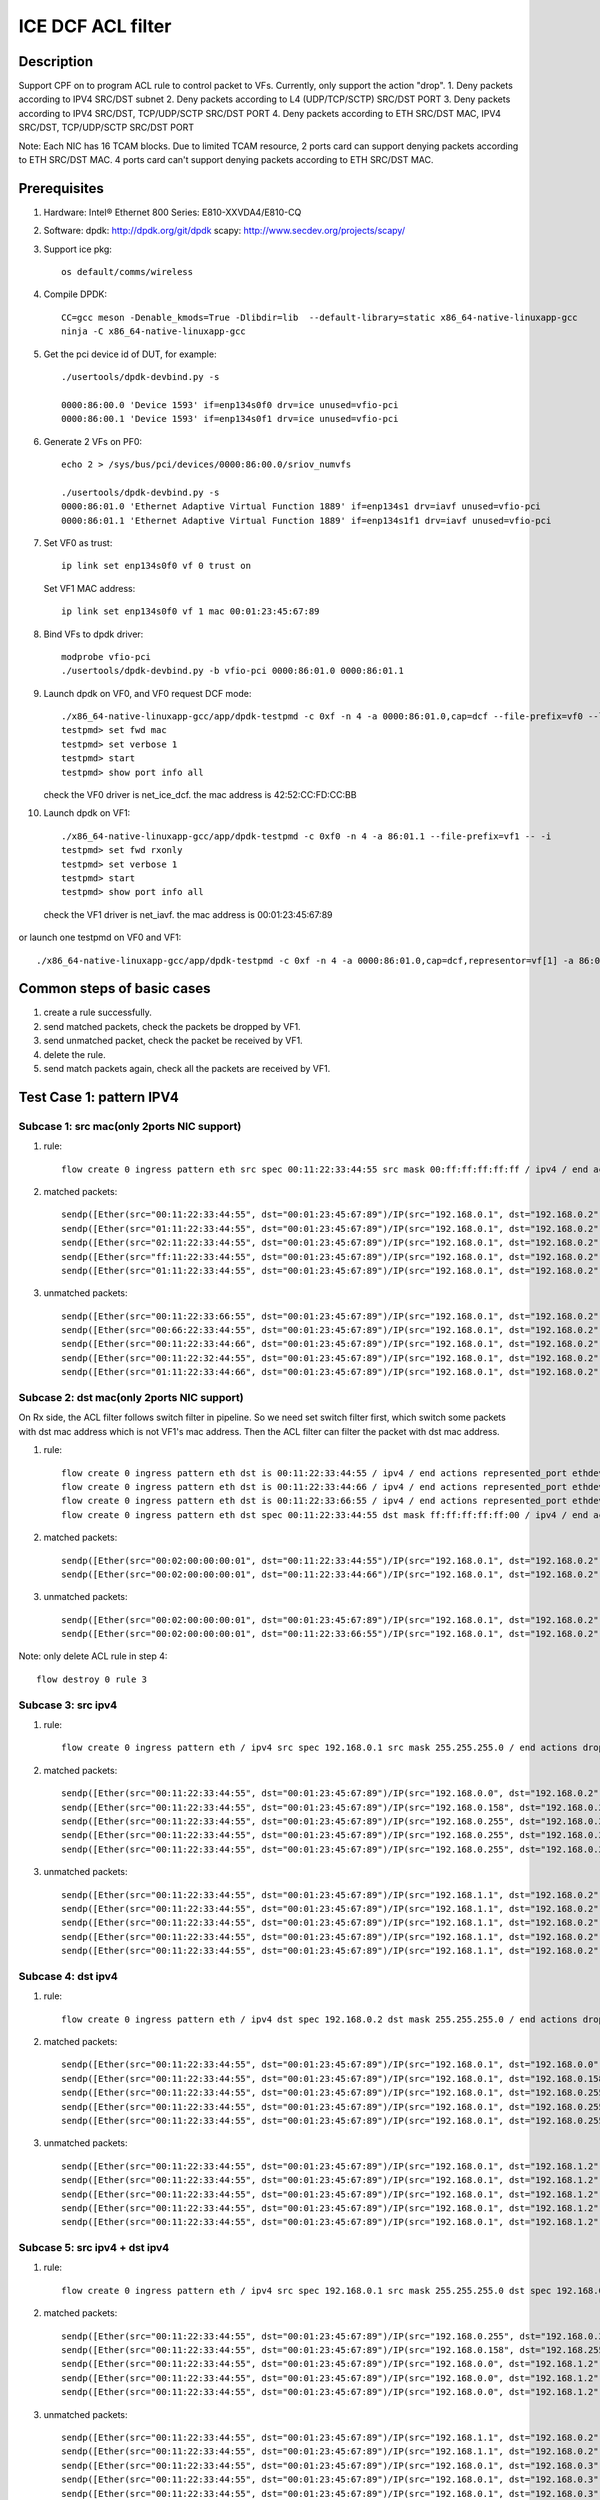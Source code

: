 .. SPDX-License-Identifier: BSD-3-Clause
   Copyright(c) 2020-2022 Intel Corporation

==================
ICE DCF ACL filter
==================

Description
===========
Support CPF on to program ACL rule to control packet to VFs.
Currently, only support the action "drop".
1. Deny packets according to IPV4 SRC/DST subnet
2. Deny packets according to L4 (UDP/TCP/SCTP) SRC/DST PORT
3. Deny packets according to IPV4 SRC/DST, TCP/UDP/SCTP SRC/DST PORT
4. Deny packets according to ETH SRC/DST MAC, IPV4 SRC/DST, TCP/UDP/SCTP SRC/DST PORT

Note: Each NIC has 16 TCAM blocks. Due to limited TCAM resource,
2 ports card can support denying packets according to ETH SRC/DST MAC.
4 ports card can't support denying packets according to ETH SRC/DST MAC.

Prerequisites
=============

1. Hardware:
   Intel® Ethernet 800 Series: E810-XXVDA4/E810-CQ

2. Software:
   dpdk: http://dpdk.org/git/dpdk
   scapy: http://www.secdev.org/projects/scapy/

3. Support ice pkg::

    os default/comms/wireless

4. Compile DPDK::

    CC=gcc meson -Denable_kmods=True -Dlibdir=lib  --default-library=static x86_64-native-linuxapp-gcc
    ninja -C x86_64-native-linuxapp-gcc

5. Get the pci device id of DUT, for example::

    ./usertools/dpdk-devbind.py -s

    0000:86:00.0 'Device 1593' if=enp134s0f0 drv=ice unused=vfio-pci
    0000:86:00.1 'Device 1593' if=enp134s0f1 drv=ice unused=vfio-pci

6. Generate 2 VFs on PF0::

    echo 2 > /sys/bus/pci/devices/0000:86:00.0/sriov_numvfs

    ./usertools/dpdk-devbind.py -s
    0000:86:01.0 'Ethernet Adaptive Virtual Function 1889' if=enp134s1 drv=iavf unused=vfio-pci
    0000:86:01.1 'Ethernet Adaptive Virtual Function 1889' if=enp134s1f1 drv=iavf unused=vfio-pci

7. Set VF0 as trust::

    ip link set enp134s0f0 vf 0 trust on

   Set VF1 MAC address::

    ip link set enp134s0f0 vf 1 mac 00:01:23:45:67:89

8. Bind VFs to dpdk driver::

    modprobe vfio-pci
    ./usertools/dpdk-devbind.py -b vfio-pci 0000:86:01.0 0000:86:01.1

9. Launch dpdk on VF0, and VF0 request DCF mode::

    ./x86_64-native-linuxapp-gcc/app/dpdk-testpmd -c 0xf -n 4 -a 0000:86:01.0,cap=dcf --file-prefix=vf0 --log-level="ice,7" -- -i
    testpmd> set fwd mac
    testpmd> set verbose 1
    testpmd> start
    testpmd> show port info all

   check the VF0 driver is net_ice_dcf.
   the mac address is 42:52:CC:FD:CC:BB

10. Launch dpdk on VF1::

     ./x86_64-native-linuxapp-gcc/app/dpdk-testpmd -c 0xf0 -n 4 -a 86:01.1 --file-prefix=vf1 -- -i
     testpmd> set fwd rxonly
     testpmd> set verbose 1
     testpmd> start
     testpmd> show port info all


   check the VF1 driver is net_iavf.
   the mac address is 00:01:23:45:67:89

or launch one testpmd on VF0 and VF1::

    ./x86_64-native-linuxapp-gcc/app/dpdk-testpmd -c 0xf -n 4 -a 0000:86:01.0,cap=dcf,representor=vf[1] -a 86:01.1 --file-prefix=vf0 --log-level="ice,7" -- -i

Common steps of basic cases
===========================
1. create a rule successfully.
2. send matched packets, check the packets be dropped by VF1.
3. send unmatched packet, check the packet be received by VF1.
4. delete the rule.
5. send match packets again, check all the packets are received by VF1.


Test Case 1: pattern IPV4
=========================
Subcase 1: src mac(only 2ports NIC support)
-------------------------------------------
1. rule::

    flow create 0 ingress pattern eth src spec 00:11:22:33:44:55 src mask 00:ff:ff:ff:ff:ff / ipv4 / end actions drop / end

2. matched packets::

    sendp([Ether(src="00:11:22:33:44:55", dst="00:01:23:45:67:89")/IP(src="192.168.0.1", dst="192.168.0.2")/Raw(load='X'*30)], iface="enp134s0f1")
    sendp([Ether(src="01:11:22:33:44:55", dst="00:01:23:45:67:89")/IP(src="192.168.0.1", dst="192.168.0.2")/UDP()/Raw(load='X'*30)], iface="enp134s0f1")
    sendp([Ether(src="02:11:22:33:44:55", dst="00:01:23:45:67:89")/IP(src="192.168.0.1", dst="192.168.0.2")/TCP()/Raw(load='X'*30)], iface="enp134s0f1")
    sendp([Ether(src="ff:11:22:33:44:55", dst="00:01:23:45:67:89")/IP(src="192.168.0.1", dst="192.168.0.2")/SCTP()/Raw(load='X'*30)], iface="enp134s0f1")
    sendp([Ether(src="01:11:22:33:44:55", dst="00:01:23:45:67:89")/IP(src="192.168.0.1", dst="192.168.0.2")/ICMP()/Raw(load='X'*30)], iface="enp134s0f1")

3. unmatched packets::

    sendp([Ether(src="00:11:22:33:66:55", dst="00:01:23:45:67:89")/IP(src="192.168.0.1", dst="192.168.0.2")/Raw(load='X'*30)], iface="enp134s0f1")
    sendp([Ether(src="00:66:22:33:44:55", dst="00:01:23:45:67:89")/IP(src="192.168.0.1", dst="192.168.0.2")/UDP()/Raw(load='X'*30)], iface="enp134s0f1")
    sendp([Ether(src="00:11:22:33:44:66", dst="00:01:23:45:67:89")/IP(src="192.168.0.1", dst="192.168.0.2")/TCP()/Raw(load='X'*30)], iface="enp134s0f1")
    sendp([Ether(src="00:11:22:32:44:55", dst="00:01:23:45:67:89")/IP(src="192.168.0.1", dst="192.168.0.2")/SCTP()/Raw(load='X'*30)], iface="enp134s0f1")
    sendp([Ether(src="01:11:22:33:44:66", dst="00:01:23:45:67:89")/IP(src="192.168.0.1", dst="192.168.0.2")/ICMP()/Raw(load='X'*30)], iface="enp134s0f1")

Subcase 2: dst mac(only 2ports NIC support)
-------------------------------------------
On Rx side, the ACL filter follows switch filter in pipeline.
So we need set switch filter first, which switch some packets
with dst mac address which is not VF1's mac address.
Then the ACL filter can filter the packet with dst mac address.

1. rule::

    flow create 0 ingress pattern eth dst is 00:11:22:33:44:55 / ipv4 / end actions represented_port ethdev_port_id 1 / end
    flow create 0 ingress pattern eth dst is 00:11:22:33:44:66 / ipv4 / end actions represented_port ethdev_port_id 1 / end
    flow create 0 ingress pattern eth dst is 00:11:22:33:66:55 / ipv4 / end actions represented_port ethdev_port_id 1 / end
    flow create 0 ingress pattern eth dst spec 00:11:22:33:44:55 dst mask ff:ff:ff:ff:ff:00 / ipv4 / end actions drop / end

2. matched packets::

    sendp([Ether(src="00:02:00:00:00:01", dst="00:11:22:33:44:55")/IP(src="192.168.0.1", dst="192.168.0.2")/Raw(load='X'*30)], iface="enp134s0f1")
    sendp([Ether(src="00:02:00:00:00:01", dst="00:11:22:33:44:66")/IP(src="192.168.0.1", dst="192.168.0.2")/UDP()/Raw(load='X'*30)], iface="enp134s0f1")

3. unmatched packets::

    sendp([Ether(src="00:02:00:00:00:01", dst="00:01:23:45:67:89")/IP(src="192.168.0.1", dst="192.168.0.2")/Raw(load='X'*30)], iface="enp134s0f1")
    sendp([Ether(src="00:02:00:00:00:01", dst="00:11:22:33:66:55")/IP(src="192.168.0.1", dst="192.168.0.2")/Raw(load='X'*30)], iface="enp134s0f1")

Note: only delete ACL rule in step 4::

    flow destroy 0 rule 3

Subcase 3: src ipv4
-------------------
1. rule::

    flow create 0 ingress pattern eth / ipv4 src spec 192.168.0.1 src mask 255.255.255.0 / end actions drop / end

2. matched packets::

    sendp([Ether(src="00:11:22:33:44:55", dst="00:01:23:45:67:89")/IP(src="192.168.0.0", dst="192.168.0.2")/Raw(load='X'*30)], iface="enp134s0f1")
    sendp([Ether(src="00:11:22:33:44:55", dst="00:01:23:45:67:89")/IP(src="192.168.0.158", dst="192.168.0.2")/UDP()/Raw(load='X'*30)], iface="enp134s0f1")
    sendp([Ether(src="00:11:22:33:44:55", dst="00:01:23:45:67:89")/IP(src="192.168.0.255", dst="192.168.0.2")/TCP()/Raw(load='X'*30)], iface="enp134s0f1")
    sendp([Ether(src="00:11:22:33:44:55", dst="00:01:23:45:67:89")/IP(src="192.168.0.255", dst="192.168.0.2")/SCTP()/Raw(load='X'*30)], iface="enp134s0f1")
    sendp([Ether(src="00:11:22:33:44:55", dst="00:01:23:45:67:89")/IP(src="192.168.0.255", dst="192.168.0.2")/ICMP()/Raw(load='X'*30)], iface="enp134s0f1")

3. unmatched packets::

    sendp([Ether(src="00:11:22:33:44:55", dst="00:01:23:45:67:89")/IP(src="192.168.1.1", dst="192.168.0.2")/Raw(load='X'*30)], iface="enp134s0f1")
    sendp([Ether(src="00:11:22:33:44:55", dst="00:01:23:45:67:89")/IP(src="192.168.1.1", dst="192.168.0.2")/UDP()/Raw(load='X'*30)], iface="enp134s0f1")
    sendp([Ether(src="00:11:22:33:44:55", dst="00:01:23:45:67:89")/IP(src="192.168.1.1", dst="192.168.0.2")/TCP()/Raw(load='X'*30)], iface="enp134s0f1")
    sendp([Ether(src="00:11:22:33:44:55", dst="00:01:23:45:67:89")/IP(src="192.168.1.1", dst="192.168.0.2")/SCTP()/Raw(load='X'*30)], iface="enp134s0f1")
    sendp([Ether(src="00:11:22:33:44:55", dst="00:01:23:45:67:89")/IP(src="192.168.1.1", dst="192.168.0.2")/ICMP()/Raw(load='X'*30)], iface="enp134s0f1")

Subcase 4: dst ipv4
-------------------
1. rule::

    flow create 0 ingress pattern eth / ipv4 dst spec 192.168.0.2 dst mask 255.255.255.0 / end actions drop / end

2. matched packets::

    sendp([Ether(src="00:11:22:33:44:55", dst="00:01:23:45:67:89")/IP(src="192.168.0.1", dst="192.168.0.0")/Raw(load='X'*30)], iface="enp134s0f1")
    sendp([Ether(src="00:11:22:33:44:55", dst="00:01:23:45:67:89")/IP(src="192.168.0.1", dst="192.168.0.158")/UDP()/Raw(load='X'*30)], iface="enp134s0f1")
    sendp([Ether(src="00:11:22:33:44:55", dst="00:01:23:45:67:89")/IP(src="192.168.0.1", dst="192.168.0.255")/TCP()/Raw(load='X'*30)], iface="enp134s0f1")
    sendp([Ether(src="00:11:22:33:44:55", dst="00:01:23:45:67:89")/IP(src="192.168.0.1", dst="192.168.0.255")/SCTP()/Raw(load='X'*30)], iface="enp134s0f1")
    sendp([Ether(src="00:11:22:33:44:55", dst="00:01:23:45:67:89")/IP(src="192.168.0.1", dst="192.168.0.255")/ICMP()/Raw(load='X'*30)], iface="enp134s0f1")

3. unmatched packets::

    sendp([Ether(src="00:11:22:33:44:55", dst="00:01:23:45:67:89")/IP(src="192.168.0.1", dst="192.168.1.2")/Raw(load='X'*30)], iface="enp134s0f1")
    sendp([Ether(src="00:11:22:33:44:55", dst="00:01:23:45:67:89")/IP(src="192.168.0.1", dst="192.168.1.2")/UDP()/Raw(load='X'*30)], iface="enp134s0f1")
    sendp([Ether(src="00:11:22:33:44:55", dst="00:01:23:45:67:89")/IP(src="192.168.0.1", dst="192.168.1.2")/TCP()/Raw(load='X'*30)], iface="enp134s0f1")
    sendp([Ether(src="00:11:22:33:44:55", dst="00:01:23:45:67:89")/IP(src="192.168.0.1", dst="192.168.1.2")/SCTP()/Raw(load='X'*30)], iface="enp134s0f1")
    sendp([Ether(src="00:11:22:33:44:55", dst="00:01:23:45:67:89")/IP(src="192.168.0.1", dst="192.168.1.2")/ICMP()/Raw(load='X'*30)], iface="enp134s0f1")

Subcase 5: src ipv4 + dst ipv4
------------------------------
1. rule::

    flow create 0 ingress pattern eth / ipv4 src spec 192.168.0.1 src mask 255.255.255.0 dst spec 192.168.0.2 dst mask 255.255.0.255 / end actions drop / end

2. matched packets::

    sendp([Ether(src="00:11:22:33:44:55", dst="00:01:23:45:67:89")/IP(src="192.168.0.255", dst="192.168.0.2")/Raw(load='X'*30)], iface="enp216s0f0")
    sendp([Ether(src="00:11:22:33:44:55", dst="00:01:23:45:67:89")/IP(src="192.168.0.158", dst="192.168.255.2")/UDP()/Raw(load='X'*30)], iface="enp216s0f0")
    sendp([Ether(src="00:11:22:33:44:55", dst="00:01:23:45:67:89")/IP(src="192.168.0.0", dst="192.168.1.2")/TCP()/Raw(load='X'*30)], iface="enp216s0f0")
    sendp([Ether(src="00:11:22:33:44:55", dst="00:01:23:45:67:89")/IP(src="192.168.0.0", dst="192.168.1.2")/SCTP()/Raw(load='X'*30)], iface="enp216s0f0")
    sendp([Ether(src="00:11:22:33:44:55", dst="00:01:23:45:67:89")/IP(src="192.168.0.0", dst="192.168.1.2")/ICMP()/Raw(load='X'*30)], iface="enp216s0f0")

3. unmatched packets::

    sendp([Ether(src="00:11:22:33:44:55", dst="00:01:23:45:67:89")/IP(src="192.168.1.1", dst="192.168.0.2")/Raw(load='X'*30)], iface="enp216s0f0")
    sendp([Ether(src="00:11:22:33:44:55", dst="00:01:23:45:67:89")/IP(src="192.168.1.1", dst="192.168.0.2")/UDP()/Raw(load='X'*30)], iface="enp216s0f0")
    sendp([Ether(src="00:11:22:33:44:55", dst="00:01:23:45:67:89")/IP(src="192.168.0.1", dst="192.168.0.3")/TCP()/Raw(load='X'*30)], iface="enp216s0f0")
    sendp([Ether(src="00:11:22:33:44:55", dst="00:01:23:45:67:89")/IP(src="192.168.0.1", dst="192.168.0.3")/SCTP()/Raw(load='X'*30)], iface="enp216s0f0")
    sendp([Ether(src="00:11:22:33:44:55", dst="00:01:23:45:67:89")/IP(src="192.168.0.1", dst="192.168.0.3")/ICMP()/Raw(load='X'*30)], iface="enp216s0f0")

Subcase 6: src mac + dst mac + src ipv4 + dst ipv4(only 2port NIC support)
--------------------------------------------------------------------------
1. rule::

    flow create 0 ingress pattern eth dst is 33:00:00:00:00:01 / ipv4 / end actions represented_port ethdev_port_id 1 / end
    flow create 0 ingress pattern eth dst is 33:00:00:00:00:02 / ipv4 / end actions represented_port ethdev_port_id 1 / end
    flow create 0 ingress pattern eth dst is 33:00:00:00:00:03 / ipv4 / end actions represented_port ethdev_port_id 1 / end
    flow create 0 ingress pattern eth src spec 00:11:22:33:44:55 src mask ff:ff:ff:ff:ff:00 dst spec 33:00:00:00:00:02 dst mask ff:ff:ff:ff:ff:fe \
    / ipv4 src spec 192.168.0.1 src mask 255.255.255.0 dst spec 192.168.0.2 dst mask 255.255.0.255 / end actions drop / end

2. matched packets::

    sendp([Ether(src="00:11:22:33:44:1b", dst="33:00:00:00:00:02")/IP(src="192.168.0.255", dst="192.168.0.2")/Raw(load='X'*30)], iface="enp134s0f1")
    sendp([Ether(src="00:11:22:33:44:00", dst="33:00:00:00:00:03")/IP(src="192.168.0.158", dst="192.168.255.2")/UDP()/Raw(load='X'*30)], iface="enp134s0f1")
    sendp([Ether(src="00:11:22:33:44:ff", dst="33:00:00:00:00:02")/IP(src="192.168.0.0", dst="192.168.1.2")/TCP()/Raw(load='X'*30)], iface="enp134s0f1")
    sendp([Ether(src="00:11:22:33:44:ff", dst="33:00:00:00:00:02")/IP(src="192.168.0.0", dst="192.168.1.2")/SCTP()/Raw(load='X'*30)], iface="enp134s0f1")
    sendp([Ether(src="00:11:22:33:44:ff", dst="33:00:00:00:00:02")/IP(src="192.168.0.0", dst="192.168.1.2")/ICMP()/Raw(load='X'*30)], iface="enp134s0f1")

3. unmatched packets::

    sendp([Ether(src="00:11:22:33:66:55", dst="33:00:00:00:00:02")/IP(src="192.168.0.1", dst="192.168.0.2")/Raw(load='X'*30)], iface="enp134s0f1")
    sendp([Ether(src="00:11:22:33:44:55", dst="33:00:00:00:00:01")/IP(src="192.168.0.1", dst="192.168.0.2")/UDP()/Raw(load='X'*30)], iface="enp134s0f1")
    sendp([Ether(src="00:11:22:33:44:55", dst="33:00:00:00:00:02")/IP(src="192.168.1.1", dst="192.168.0.2")/TCP()/Raw(load='X'*30)], iface="enp134s0f1")
    sendp([Ether(src="00:11:22:33:44:55", dst="33:00:00:00:00:02")/IP(src="192.168.0.1", dst="192.168.0.3")/SCTP()/Raw(load='X'*30)], iface="enp134s0f1")
    sendp([Ether(src="00:11:22:33:44:55", dst="33:00:00:00:00:02")/IP(src="192.168.0.1", dst="192.168.0.3")/ICMP()/Raw(load='X'*30)], iface="enp134s0f1")

Note: only delete ACL rule in step 4::

    flow destroy 0 rule 3

Test Case 2: pattern IPV4_TCP
=============================
Subcase 1: src mac(only 2ports NIC support)
-------------------------------------------
1. rule::

    flow create 0 ingress pattern eth src spec 00:11:22:33:44:55 src mask ff:ff:ff:ff:ff:fe / ipv4 / tcp / end actions drop / end

2. matched packets::

    sendp([Ether(src="00:11:22:33:44:54", dst="00:01:23:45:67:89")/IP(src="192.168.0.1", dst="192.168.0.2")/TCP(sport=8012,dport=8018)/Raw(load='X'*30)], iface="enp134s0f1")

3. unmatched packets::

    sendp([Ether(src="00:11:22:33:44:57", dst="00:01:23:45:67:89")/IP(src="192.168.0.1", dst="192.168.0.2")/TCP(sport=8012,dport=8018)/Raw(load='X'*30)], iface="enp134s0f1")
    sendp([Ether(src="00:11:22:33:44:55", dst="00:01:23:45:67:89")/IPv6()/TCP(sport=8012,dport=8018)/Raw(load='X'*30)], iface="enp134s0f1")
    sendp([Ether(src="00:11:22:33:44:55", dst="00:01:23:45:67:89")/IP(src="192.168.0.1", dst="192.168.0.2")/UDP(sport=8012,dport=8018)/Raw(load='X'*30)], iface="enp134s0f1")
    sendp([Ether(src="00:11:22:33:44:55", dst="00:01:23:45:67:89")/IP(src="192.168.0.1", dst="192.168.0.2")/Raw(load='X'*30)], iface="enp134s0f1")

Subcase 2: dst mac(only 2ports NIC support)
-------------------------------------------
On Rx side, the ACL filter follows switch filter in pipeline.
So we need set switch filter first, which switch some packets
with dst mac address which is not VF1's mac address.
Then the ACL filter can filter the packet with dst mac address.

1. rule::

    flow create 0 ingress pattern eth dst is 00:11:22:33:44:55 / ipv4 / tcp / end actions represented_port ethdev_port_id 1 / end
    flow create 0 ingress pattern eth dst is 00:11:22:33:44:66 / ipv4 / tcp / end actions represented_port ethdev_port_id 1 / end
    flow create 0 ingress pattern eth dst is 00:11:22:33:66:55 / ipv4 / tcp / end actions represented_port ethdev_port_id 1 / end
    flow create 0 ingress pattern eth dst spec 00:11:22:33:44:55 dst mask ff:ff:ff:ff:ff:00 / ipv4 / tcp / end actions drop / end

2. matched packets::

    sendp([Ether(src="00:02:00:00:00:01", dst="00:11:22:33:44:55")/IP(src="192.168.0.1", dst="192.168.0.2")/TCP(sport=8012,dport=8018)/Raw(load='X'*30)], iface="enp134s0f1")
    sendp([Ether(src="00:02:00:00:00:01", dst="00:11:22:33:44:66")/IP(src="192.168.0.1", dst="192.168.0.2")/TCP(sport=8012,dport=8018)/Raw(load='X'*30)], iface="enp134s0f1")

3. unmatched packets::

    sendp([Ether(src="00:02:00:00:00:01", dst="00:01:23:45:67:89")/IP(src="192.168.0.1", dst="192.168.0.2")/TCP(sport=8012,dport=8018)/Raw(load='X'*30)], iface="enp134s0f1")
    sendp([Ether(src="00:02:00:00:00:01", dst="00:11:22:33:66:55")/IP(src="192.168.0.1", dst="192.168.0.2")/TCP(sport=8012,dport=8018)/Raw(load='X'*30)], iface="enp134s0f1")

Note: only delete ACL rule in step 4::

    flow destroy 0 rule 3

Subcase 3: src ipv4
-------------------
1. rule::

    flow create 0 ingress pattern eth / ipv4 src spec 192.168.0.1 src mask 255.255.255.254 / tcp / end actions drop / end

2. matched packets::

    sendp([Ether(src="00:11:22:33:44:55", dst="00:01:23:45:67:89")/IP(src="192.168.0.0", dst="192.168.0.2")/TCP(sport=8012,dport=8018)/Raw(load='X'*30)], iface="enp134s0f1")

3. unmatched packets::

    sendp([Ether(src="00:11:22:33:44:55", dst="00:01:23:45:67:89")/IP(src="192.168.0.3", dst="192.168.0.2")/TCP(sport=8012,dport=8018)/Raw(load='X'*30)], iface="enp134s0f1")
    sendp([Ether(src="00:11:22:33:44:55", dst="00:01:23:45:67:89")/IP(src="192.168.0.1", dst="192.168.0.2")/UDP(sport=8012,dport=8018)/Raw(load='X'*30)], iface="enp134s0f1")
    sendp([Ether(src="00:11:22:33:44:55", dst="00:01:23:45:67:89")/IP(src="192.168.0.1", dst="192.168.0.2")/Raw(load='X'*30)], iface="enp134s0f1")

Subcase 4: dst ipv4
-------------------
1. rule::

    flow create 0 ingress pattern eth / ipv4 dst spec 192.168.0.2 dst mask 255.255.255.243 / tcp / end actions drop / end

2. matched packets::

    sendp([Ether(src="00:11:22:33:44:55", dst="00:01:23:45:67:89")/IP(src="192.168.0.1", dst="192.168.0.14")/TCP(sport=8012,dport=8018)/Raw(load='X'*30)], iface="enp134s0f1")

3. unmatched packets::

    sendp([Ether(src="00:11:22:33:44:55", dst="00:01:23:45:67:89")/IP(src="192.168.0.1", dst="192.168.0.3")/TCP(sport=8012,dport=8018)/Raw(load='X'*30)], iface="enp134s0f1")
    sendp([Ether(src="00:11:22:33:44:55", dst="00:01:23:45:67:89")/IP(src="192.168.0.1", dst="192.168.0.2")/SCTP(sport=8012,dport=8018)/Raw(load='X'*30)], iface="enp134s0f1")
    sendp([Ether(src="00:11:22:33:44:55", dst="00:01:23:45:67:89")/IP(src="192.168.0.1", dst="192.168.0.2")/Raw(load='X'*30)], iface="enp134s0f1")

Subcase 5: src port
-------------------
1. rule::

    flow create 0 ingress pattern eth / ipv4 / tcp src spec 8010 src mask 65520 / end actions drop / end

2. matched packets::

    sendp([Ether(src="00:11:22:33:44:55", dst="00:01:23:45:67:89")/IP()/TCP(sport=8012)/Raw(load='X'*30)], iface="enp134s0f1")

3. unmatched packets::

    sendp([Ether(src="00:11:22:33:44:55", dst="00:01:23:45:67:89")/IP()/TCP(sport=7985)/Raw(load='X'*30)], iface="enp134s0f1")
    sendp([Ether(src="00:11:22:33:44:55", dst="00:01:23:45:67:89")/IPv6()/TCP(sport=8012)/Raw(load='X'*30)], iface="enp134s0f1")
    sendp([Ether(src="00:11:22:33:44:55", dst="00:01:23:45:67:89")/IP()/SCTP(sport=8012)/Raw(load='X'*30)], iface="enp134s0f1")

Subcase 6: dst port
-------------------
1. rule::

    flow create 0 ingress pattern eth / ipv4 / tcp dst spec 8010 dst mask 65520 / end actions drop / end

2. matched packets::

    sendp([Ether(src="00:11:22:33:44:55", dst="00:01:23:45:67:89")/IP()/TCP(dport=8012)/Raw(load='X'*30)], iface="enp134s0f1")

3. unmatched packets::

    sendp([Ether(src="00:11:22:33:44:55", dst="00:01:23:45:67:89")/IP()/TCP(dport=7985)/Raw(load='X'*30)], iface="enp134s0f1")
    sendp([Ether(src="00:11:22:33:44:55", dst="00:01:23:45:67:89")/IP()/UDP(dport=8012)/Raw(load='X'*30)], iface="enp134s0f1")
    sendp([Ether(src="00:11:22:33:44:55", dst="00:01:23:45:67:89")/IPv6()/TCP(dport=8012)/Raw(load='X'*30)], iface="enp134s0f1")

Subcase 7: src ip + dst ip + src port + dst port
------------------------------------------------
1. rule::

    flow create 0 ingress pattern eth / ipv4 src spec 192.168.0.1 src mask 255.255.255.0 dst spec 192.168.0.2 dst mask 255.255.0.255 \
    / tcp src spec 8010 src mask 65520 dst spec 8017 dst mask 65520 / end actions drop / end

2. matched packets::

    sendp([Ether(src="00:11:22:33:44:55", dst="00:01:23:45:67:89")/IP(src="192.168.0.2", dst="192.168.255.2")/TCP(sport=8012,dport=8018)/Raw(load='X'*30)], iface="enp216s0f0")

3. unmatched packets::

    sendp([Ether(src="00:11:22:33:44:55", dst="00:01:23:45:67:89")/IP(src="192.168.1.1", dst="192.168.0.2")/TCP(sport=8012,dport=8018)/Raw(load='X'*30)], iface="enp216s0f0")
    sendp([Ether(src="00:11:22:33:44:55", dst="00:01:23:45:67:89")/IP(src="192.168.0.1", dst="192.168.0.3")/TCP(sport=8012,dport=8018)/Raw(load='X'*30)], iface="enp216s0f0")
    sendp([Ether(src="00:11:22:33:44:55", dst="00:01:23:45:67:89")/IP(src="192.168.0.1", dst="192.168.0.2")/TCP(sport=7985,dport=8018)/Raw(load='X'*30)], iface="enp216s0f0")
    sendp([Ether(src="00:11:22:33:44:55", dst="00:01:23:45:67:89")/IP(src="192.168.0.1", dst="192.168.0.2")/TCP(sport=8012,dport=7985)/Raw(load='X'*30)], iface="enp216s0f0")
    sendp([Ether(src="00:11:22:33:44:55", dst="00:01:23:45:67:89")/IP(src="192.168.0.1", dst="192.168.0.2")/UDP(sport=8012,dport=8018)/Raw(load='X'*30)], iface="enp216s0f0")

Subcase 8: src mac + dst mac + src ip + dst ip + src port + dst port(only 2ports NIC support)
---------------------------------------------------------------------------------------------
1. rule::

    flow create 0 ingress pattern eth dst is 00:01:23:45:67:89 / ipv4 / tcp / end actions represented_port ethdev_port_id 1 / end
    flow create 0 ingress pattern eth dst is 5E:8E:8B:4D:89:06 / ipv4 / tcp / end actions represented_port ethdev_port_id 1 / end
    flow create 0 ingress pattern eth dst is 5E:8E:8B:4D:90:05 / ipv4 / tcp / end actions represented_port ethdev_port_id 1 / end
    flow create 0 ingress pattern eth src spec 00:11:22:33:44:55 src mask ff:ff:ff:ff:ff:00 dst spec 00:01:23:45:67:89 dst mask ff:ff:ff:ff:00:ff \
    / ipv4 src spec 192.168.0.1 src mask 255.255.255.0 dst spec 192.168.0.2 dst mask 255.255.0.255 \
    / tcp src spec 8010 src mask 65520 dst spec 8017 dst mask 65520 / end actions drop / end

2. matched packets::

    sendp([Ether(src="00:11:22:33:44:66", dst="00:01:23:45:66:89")/IP(src="192.168.0.2", dst="192.168.255.2")/TCP(sport=8012,dport=8018)/Raw(load='X'*30)], iface="enp134s0f1")

3. unmatched packets::

    sendp([Ether(src="00:11:22:33:66:55", dst="00:01:23:45:67:89")/IP(src="192.168.0.1", dst="192.168.0.2")/TCP(sport=8010,dport=8017)/Raw(load='X'*30)], iface="enp134s0f1")
    sendp([Ether(src="00:11:22:33:44:55", dst="00:01:23:45:67:90")/IP(src="192.168.0.1", dst="192.168.0.2")/TCP(sport=8010,dport=8017)/Raw(load='X'*30)], iface="enp134s0f1")
    sendp([Ether(src="00:11:22:33:44:55", dst="00:01:23:45:67:89")/IP(src="192.168.1.1", dst="192.168.0.2")/TCP(sport=8010,dport=8017)/Raw(load='X'*30)], iface="enp134s0f1")
    sendp([Ether(src="00:11:22:33:44:55", dst="00:01:23:45:67:89")/IP(src="192.168.0.1", dst="192.168.0.3")/TCP(sport=8010,dport=8017)/Raw(load='X'*30)], iface="enp134s0f1")
    sendp([Ether(src="00:11:22:33:44:55", dst="00:01:23:45:67:89")/IP(src="192.168.0.1", dst="192.168.0.2")/TCP(sport=7985,dport=8017)/Raw(load='X'*30)], iface="enp134s0f1")
    sendp([Ether(src="00:11:22:33:44:55", dst="00:01:23:45:67:89")/IP(src="192.168.0.1", dst="192.168.0.2")/TCP(sport=8010,dport=7985)/Raw(load='X'*30)], iface="enp134s0f1")

Note: only delete ACL rule in step 4::

    flow destroy 0 rule 3

Test Case 3: pattern IPV4_UDP
=============================
the rules and packets in this test case is similar to "Test case 2: pattern IPV4_TCP"
just change some parts of rules and packets:

    rule:
        change tcp to udp.
    packets:
        if the packet's L4 layer is UDP, change it to TCP;
        if the packet's L4 layer is TCP, change it to UDP;

Subcase 1: src mac(only 2ports NIC support)
-------------------------------------------
Subcase 2: dst mac(only 2ports NIC support)
-------------------------------------------
Subcase 3: src ipv4
-------------------
Subcase 4: dst ipv4
-------------------
Subcase 5: src port
-------------------
Subcase 6: dst port
-------------------
Subcase 7: src ip + dst ip + src port + dst port
------------------------------------------------
Subcase 8: src mac + src ip + dst ip + src port + dst port(only 2ports NIC support)
-----------------------------------------------------------------------------------

Test Case 4: pattern IPV4_SCTP
==============================
the rules and packets in this test case is similar to "Test case 2: pattern IPV4_TCP"
just change some parts of rules and packets:

    rule:
        change tcp to sctp.
    packets:
        if the packet's L4 layer is TCP, change it to SCTP;
        if the packet's L4 layer is SCTP, change it to UDP;

Subcase 1: src mac(only 2ports NIC support)
-------------------------------------------
Subcase 2: dst mac(only 2ports NIC support)
-------------------------------------------
note: switch rule don't support SCTP packet type,
so there is some difference to UDP/TCP case.

Subcase 3: src ipv4
-------------------
Subcase 4: dst ipv4
-------------------
Subcase 5: src port
-------------------
Subcase 6: dst port
-------------------
Subcase 7: src ip + dst ip + src port + dst port
------------------------------------------------
Subcase 8: src mac + src ip + dst ip + src port + dst port(only 2ports NIC support)
-----------------------------------------------------------------------------------
note: switch rule don't support SCTP packet type,
so there is some difference to UDP/TCP case.

Test Case 5: max entry number
=============================
Note: now the default entry number is 256.
if create a IPv4 rule, will generate 4 entries:
ipv4, ipv4-udp, ipv4-tcp, ipv4-sctp
So we can create 64 IPv4 rules at most.
while we can create 256 ipv4-udp/ipv4-tcp/ipv4-sctp rules at most.

1. launch DPDK on VF0, request DCF mode::

    ./x86_64-native-linuxapp-gcc/app/dpdk-testpmd -c 0xc -n 4 -a 86:01.0,cap=dcf -- -i --port-topology=loop

   Launch dpdk on VF1::

    ./x86_64-native-linuxapp-gcc/app/dpdk-testpmd -c 0xf0 -n 4 -a 86:01.1 --file-prefix=vf1 -- -i

2. create a full mask rule, it's created as a switch rule::

    flow create 0 ingress pattern eth / ipv4 src spec 192.168.0.1 src mask 255.255.255.255 / udp / end actions drop / end

3. create 256 ipv4-udp ACL rules::

    flow create 0 ingress pattern eth / ipv4 src spec 192.168.0.0 src mask 255.254.255.255 / udp / end actions drop / end
    flow create 0 ingress pattern eth / ipv4 src spec 192.168.0.1 src mask 255.254.255.255 / udp / end actions drop / end
    flow create 0 ingress pattern eth / ipv4 src spec 192.168.0.2 src mask 255.254.255.255 / udp / end actions drop / end
    ......
    flow create 0 ingress pattern eth / ipv4 src spec 192.168.0.255 src mask 255.254.255.255 / udp / end actions drop / end

   all the rules can be created successfully as ACL rules.

4. list the rules, there are rule 0-256 listed.

5. send packet1::

    sendp([Ether(dst="00:01:23:45:67:89")/IP(src="192.168.0.255", dst="192.168.100.2")/UDP(sport=8010,dport=8017)/Raw(load='X'*30)], iface="enp134s0f1")

   check the packet dropped. stop the forward::

    ---------------------- Forward statistics for port 1  ----------------------
    RX-packets: 0              RX-dropped: 1             RX-total: 1
    TX-packets: 0              TX-dropped: 0             TX-total: 0
    ----------------------------------------------------------------------------

6. create one more rule::

    flow create 0 ingress pattern eth / ipv4 src spec 192.168.1.0 src mask 255.254.255.255 / udp / end actions drop / end

   the rule is created as a switch rule.

7. send packet2::

    sendp([Ether(dst="00:01:23:45:67:89")/IP(src="192.168.1.0", dst="192.168.100.2")/UDP(sport=8010,dport=8017)/Raw(load='X'*30)], iface="enp134s0f1")

   check the packet can't be received by VF1. stop the forward::
 
    ---------------------- Forward statistics for port 1  ----------------------
    RX-packets: 0              RX-dropped: 0             RX-total: 0
    TX-packets: 0              TX-dropped: 0             TX-total: 0
    ----------------------------------------------------------------------------

8. delete the rule 256 and 257::
 
    flow destroy 0 rule 256
    flow destroy 0 rule 257

   list the rules::

    flow list 0

   there are rule 0-255 listed.

9. create the rule in the step6 again,
   check the rule can be created as acl rule successfully.
   list the rules, there are rule 0-256 listed.
 
10.send packet2 again, check the packet dropped. stop the forward::

    ---------------------- Forward statistics for port 1  ----------------------
    RX-packets: 0              RX-dropped: 1             RX-total: 1
    TX-packets: 0              TX-dropped: 0             TX-total: 0
    ----------------------------------------------------------------------------

Test Case 6: max entry number ipv4-other
========================================
1. launch DPDK on VF0, request DCF mode::

    ./x86_64-native-linuxapp-gcc/app/dpdk-testpmd -c 0xc -n 4 -a 86:01.0,cap=dcf -- -i --port-topology=loop

   Launch dpdk on VF1::

    ./x86_64-native-linuxapp-gcc/app/dpdk-testpmd -c 0xf0 -n 4 -a 86:01.1 --file-prefix=vf1 -- -i

2. create a full mask rule, it's created as a switch rule::

    flow create 0 ingress pattern eth / ipv4 src spec 192.168.0.1 src mask 255.255.255.255 / end actions drop / end

3. create 64 ipv4-other ACL rules::
 
    flow create 0 ingress pattern eth / ipv4 src spec 192.168.1.1 src mask 255.255.0.255 / end actions drop / end
    flow create 0 ingress pattern eth / ipv4 src spec 192.168.1.2 src mask 255.255.0.255 / end actions drop / end
    flow create 0 ingress pattern eth / ipv4 src spec 192.168.1.3 src mask 255.255.0.255 / end actions drop / end
     ......
    flow create 0 ingress pattern eth / ipv4 src spec 192.168.1.64 src mask 255.255.0.255 / end actions drop / end

   all the rules can be created successfully as ACL rules.

4. list the rules, there are rule 0-64 listed.

5. send packet1::

    sendp([Ether(dst="00:01:23:45:67:89")/IP(src="192.168.1.64", dst="192.168.0.2")/Raw(load='X'*30)], iface="enp134s0f1")

   check the packet dropped. stop the forward::

    ---------------------- Forward statistics for port 1  ----------------------
    RX-packets: 0              RX-dropped: 1             RX-total: 1
    TX-packets: 0              TX-dropped: 0             TX-total: 0
    ----------------------------------------------------------------------------

6. create one more rule::

    flow create 0 ingress pattern eth / ipv4 src spec 192.168.0.2 src mask 255.255.0.255 / udp / end actions drop / end

   check the rule can't be created as an ACL rule successfully.
   it's created as a switch rule.

7. send packet2::

    sendp([Ether(dst="00:01:23:45:67:89")/IP(src="192.168.0.2", dst="192.168.1.2")/Raw(load='X'*30)], iface="enp134s0f1")

   check the packet can't be received by vf1. stop forward::
 
    ---------------------- Forward statistics for port 1  ----------------------
    RX-packets: 0              RX-dropped: 0             RX-total: 0
    TX-packets: 0              TX-dropped: 0             TX-total: 0
    ----------------------------------------------------------------------------
 
8. delete the rule 64 and 65::

    flow destroy 0 rule 64
    flow destroy 0 rule 65

   list the rules::

    flow list 0

   there are rule 0-63 listed.

9. create the rule in the step6 again,
   check the rule can be created as an ACL rule successfully.
   list the rules, there are rule 0-64 listed.

10.send packet2 again, check the packet dropped. stop the forward::

    ---------------------- Forward statistics for port 1  ----------------------
    RX-packets: 0              RX-dropped: 1             RX-total: 1
    TX-packets: 0              TX-dropped: 0             TX-total: 0
    ----------------------------------------------------------------------------

Test Case 7: max entry number combined patterns
===============================================
1. launch DPDK on VF0, request DCF mode::

    ./x86_64-native-linuxapp-gcc/app/dpdk-testpmd -c 0xc -n 4 -a 86:01.0,cap=dcf -- -i --port-topology=loop

   Launch dpdk on VF1::

    ./x86_64-native-linuxapp-gcc/app/dpdk-testpmd -c 0xf0 -n 4 -a 86:01.1 --file-prefix=vf1 -- -i

2. create 32 ipv4-other ACL rules::

    flow create 0 ingress pattern eth / ipv4 dst spec 192.168.0.0 dst mask 255.255.0.255 / end actions drop / end
    flow create 0 ingress pattern eth / ipv4 src spec 192.168.0.1 src mask 255.255.0.255 / end actions drop / end
    ......
    flow create 0 ingress pattern eth / ipv4 src spec 192.168.0.30 src mask 255.255.0.255 / end actions drop / end
    flow create 0 ingress pattern eth / ipv4 src spec 192.168.0.31 src mask 255.255.0.255 / end actions drop / end

   all the rules can be created successfully as ACL rules.

3. create 128 ipv4-udp ACL rules::

    flow create 0 ingress pattern eth / ipv4 dst spec 192.168.0.0 dst mask 255.255.0.255 / udp / end actions drop / end
    flow create 0 ingress pattern eth / ipv4 src spec 192.168.0.1 src mask 255.255.0.255 / udp / end actions drop / end
    ......
    flow create 0 ingress pattern eth / ipv4 src spec 192.168.0.126 src mask 255.255.0.255 / udp / end actions drop / end
    flow create 0 ingress pattern eth / ipv4 src spec 192.168.0.127 src mask 255.255.0.255 / udp / end actions drop / end

   all the rules can be created successfully as ACL rules.

4. list the rules, there are rule 0-159 listed.

5. create one more ACl rule failed, it is created as a switch rule::

    flow create 0 ingress pattern eth / ipv4 src spec 192.168.2.255 src mask 255.255.255.254 / udp / end actions drop / end

6. delete one ACL rule, create the rule in step5 again, it's created as an ACL rule successfully.

7. delete the switch rule, send packet1::

    sendp([Ether(dst="00:01:23:45:67:89")/IP(src="192.168.2.255", dst="192.168.0.2")/UDP(sport=8010,dport=8017)/Raw(load='X'*30)], iface="enp134s0f1")

   check the packet dropped. stop the forward::

    ---------------------- Forward statistics for port 1  ----------------------
    RX-packets: 0              RX-dropped: 1             RX-total: 1
    TX-packets: 0              TX-dropped: 0             TX-total: 0
    ----------------------------------------------------------------------------

8. delete all the rules, check the packet is received by vf1.

Test Case 8: negative case
==========================
Note:
4 ports NIC doesn't support eth input set.
the rule with eth input set can be created successfully,
but can't take effect on 4 ports NIC.

1. create an ACL rule without spec or mask::

    flow create 0 ingress pattern eth / ipv4 src spec 192.168.0.1 / end actions drop / end
    flow create 0 ingress pattern eth / ipv4 src mask 255.255.255.0 / end actions drop / end
    flow create 0 ingress pattern eth src spec 00:11:22:33:44:55 / ipv4 / tcp / end actions drop / end
    flow create 0 ingress pattern eth src mask ff:ff:ff:ff:ff:00 / ipv4 / tcp / end actions drop / end
    flow create 0 ingress pattern eth / ipv4 / tcp src spec 8010 / end actions drop / end
    flow create 0 ingress pattern eth / ipv4 / tcp src mask 65520 / end actions drop / end

   check the rule can't be created successfully.

2. create an ACL rule with all "0" mask::

    flow create 0 ingress pattern eth / ipv4 dst spec 192.168.0.1 dst mask 0.0.0.0 / end actions drop / end
    flow create 0 ingress pattern eth / ipv4 / tcp dst spec 8010 dst mask 0 / end actions drop / end
    flow create 0 ingress pattern eth dst spec 00:11:22:33:44:55 dst mask 00:00:00:00:00:00 / ipv4 / tcp / end actions drop / end

   check the rule can't be created successfully.

3. create acl rules combined "0" mask and not "0" mask::

    flow create 0 ingress pattern eth / ipv4 src spec 192.168.0.1 src mask 255.255.255.0 dst spec 192.168.0.2 dst mask 0.0.0.0 / end actions drop / end
    flow create 0 ingress pattern eth / ipv4 / tcp src spec 8010 src mask 65520 dst spec 8017 dst mask 0 / end actions drop / end
    flow create 0 ingress pattern eth src spec 00:11:22:33:44:55 src mask ff:ff:ff:ff:ff:00 dst spec 00:11:22:33:44:66 dst mask 00:00:00:00:00:00 / ipv4 / tcp / end actions drop / end

   check the rules created successfully.
   send matched packets::

    sendp([Ether(dst="00:01:23:45:67:89")/IP(src="192.168.0.1",dst="192.168.1.2")/("X"*480)], iface="enp216s0f0")
    sendp([Ether(dst="00:01:23:45:67:89")/IP(src="192.168.1.1",dst="192.168.0.2")/TCP(sport=8012,dport=23)/("X"*480)], iface="enp216s0f0")
    sendp([Ether(src="00:11:22:33:44:55",dst="00:01:23:45:67:89")/IP(src="192.168.1.1",dst="192.168.0.2")/TCP(sport=22,dport=23)/("X"*480)], iface="enp216s0f0")

   check the packets dropped by port 1.

Note: the last rule and last packet can only test on 2 ports NIC.

4. create inconsistent spec and mask rule::

    flow create 0 ingress pattern eth / ipv4 src spec 192.168.0.1 dst mask 255.255.255.0 / end actions drop / end
    flow create 0 ingress pattern eth / ipv4 / tcp src spec 8010 dst mask 65520 / end actions drop / end

   check the rules created successfully.
   send matched packets::

    sendp([Ether(dst="00:01:23:45:67:89")/IP(src="192.168.1.1",dst="0.0.0.0")/("X"*480)], iface="enp216s0f0")
    sendp([Ether(dst="00:01:23:45:67:89")/IP(src="192.168.0.1",dst="192.168.0.2")/TCP(sport=22,dport=0)/("X"*480)], iface="enp216s0f0")

   check the packets dropped by port 1.

5. create ACL rule with full mask, for 4 ports NIC::

    flow create 0 ingress pattern eth / ipv4 src spec 192.168.0.1 src mask 255.255.255.255 dst spec 192.168.0.2 dst mask 255.255.255.255 / end actions drop / end
    flow create 0 ingress pattern eth / ipv4 src spec 192.168.1.1 src mask 255.255.255.255 dst spec 192.168.1.2 dst mask 255.255.255.255 \
    / tcp src spec 8010 src mask 65535 dst spec 8017 dst mask 65535 / end actions drop / end
    flow create 0 ingress pattern eth / ipv4 src spec 192.168.2.1 src mask 255.255.255.255 dst spec 192.168.2.2 dst mask 255.255.255.0 \
    / udp src spec 8010 src mask 65520 dst spec 8017 dst mask 65535 / end actions drop / end
    flow create 0 ingress pattern eth / ipv4 src spec 192.168.2.1 src mask 255.255.255.255 dst spec 192.168.2.2 dst mask 255.255.255.255 \
    / sctp src spec 8012 src mask 65535 dst spec 8018 dst mask 65535 / end actions drop / end

   for 2 ports NIC::

    / ipv4 src spec 192.168.0.1 src mask 255.255.255.255 dst spec 192.168.0.2 dst mask 255.255.255.255 / end actions drop / end
    flow create 0 ingress pattern eth src spec 00:01:23:45:67:89 src mask ff:ff:ff:ff:ff:ff dst spec 00:11:22:33:44:55 dst mask ff:ff:ff:ff:ff:ff \
    / ipv4 src spec 192.168.1.1 src mask 255.255.255.255 dst spec 192.168.1.2 dst mask 255.255.255.255 \
    / tcp src spec 8010 src mask 65535 dst spec 8017 dst mask 65535 / end actions drop / end
    flow create 0 ingress pattern eth src spec 00:01:23:45:67:89 src mask ff:ff:ff:ff:ff:ff dst spec 00:11:22:33:44:55 dst mask ff:ff:ff:ff:ff:ff \
    / ipv4 src spec 192.168.2.1 src mask 255.255.255.255 dst spec 192.168.2.2 dst mask 255.255.255.0 \
    / udp src spec 8010 src mask 65520 dst spec 8017 dst mask 65535 / end actions drop / end
    flow create 0 ingress pattern eth src spec 00:11:22:33:44:55 src mask ff:ff:ff:ff:ff:ff dst spec 00:01:23:45:67:89 dst mask ff:ff:ff:ff:ff:ff \
    / ipv4 src spec 192.168.2.1 src mask 255.255.255.255 dst spec 192.168.2.2 dst mask 255.255.255.255 \
    / sctp src spec 8012 src mask 65535 dst spec 8018 dst mask 65535 / end actions drop / end

   check the rules created successfully only as switch rule.

Test Case 9: multirules with different pattern or input set
===========================================================
1. create rule 0::

    flow create 0 ingress pattern eth / ipv4 src spec 192.168.0.1 src mask 255.255.255.0 / end actions drop / end

2. send packets::

    sendp([Ether(dst="00:01:23:45:67:89")/IP(src="192.168.0.3", dst="192.168.0.2")/Raw(load='X'*30)], iface="enp134s0f1")
    sendp([Ether(dst="00:01:23:45:67:89")/IP(src="192.168.3.1", dst="192.168.0.2")/Raw(load='X'*30)], iface="enp134s0f1")
    sendp([Ether(dst="00:01:23:45:67:89")/IP(src="192.168.1.3", dst="192.168.0.2")/Raw(load='X'*30)], iface="enp134s0f1")
    sendp([Ether(dst="00:01:23:45:67:89")/IP(src="192.168.3.3", dst="192.168.0.2")/Raw(load='X'*30)], iface="enp134s0f1")
    sendp([Ether(dst="00:01:23:45:67:89")/IP(src="192.168.3.3", dst="192.168.1.2")/UDP(sport=8012, dport=8018)/Raw(load='X'*30)], iface="enp134s0f1")

   check the packet 1 is dropped, packet 2-5 are not dropped.

3. create rule 1, same inputset field, same spec, different mask::

    flow create 0 ingress pattern eth / ipv4 src spec 192.168.0.1 src mask 255.255.0.255 / end actions drop / end

4. send same packets, check packet 1 is dropped by rule 0, packet 2 is dropped by rule 1.
   packet 3-5 are not dropped.

5. create rule 2, same inputset field, different spec, same mask::

    flow create 0 ingress pattern eth / ipv4 src spec 192.168.1.1 src mask 255.255.255.0 / end actions drop / end

6. send same packets, check packet 1 is dropped by rule 0, packet 2 is dropped by rule 1.
   packet 3 is dropped by rule 2, packet 4-5 are not dropped.

7. create rule 3, same pattern, different input set field::

    flow create 0 ingress pattern eth / ipv4 dst spec 192.168.0.1 dst mask 255.255.255.0 / end actions drop / end

8. send same packets, check packet 1 is dropped by rule 0, packet 2 is dropped by rule 1.
   packet 3 is dropped by rule 2, packet 4 is dropped by rule 3, packet 5 is not dropped.

9. create rule 4, different pattern, same input set field::

    flow create 0 ingress pattern eth / ipv4 src spec 192.168.2.3 src mask 255.255.0.255 / udp / end actions drop / end

10. send same packets, check packet 1 is dropped by rule 0, packet 2 is dropped by rule 1.
    packet 3 is dropped by rule 2, packet 4 is dropped by rule 3, packet 5 is dropped by rule4.

Test Case 10: multirules with all patterns
==========================================
1. create multirules with different pattern or input set::

    flow create 0 ingress pattern eth / ipv4 src spec 192.168.0.1 src mask 255.255.255.0 / end actions drop / end
    flow create 0 ingress pattern eth / ipv4 dst spec 192.168.0.2 dst mask 255.255.255.0 / end actions drop / end
    flow create 0 ingress pattern eth / ipv4 src spec 192.168.0.1 src mask 255.255.255.0 dst spec 192.168.0.2 dst mask 255.255.0.255 / end actions drop / end
    flow create 0 ingress pattern eth / ipv4 / tcp src spec 8010 src mask 65520 / end actions drop / end
    flow create 0 ingress pattern eth / ipv4 / tcp dst spec 8017 dst mask 65520 / end actions drop / end
    flow create 0 ingress pattern eth / ipv4 src spec 192.168.0.1 src mask 255.255.255.254 / tcp / end actions drop / end
    flow create 0 ingress pattern eth / ipv4 dst spec 192.168.0.2 dst mask 255.255.255.254 / tcp / end actions drop / end
    flow create 0 ingress pattern eth / ipv4 src spec 192.168.0.1 src mask 255.255.255.0 dst spec 192.168.0.2 dst mask 255.255.0.255 / tcp src spec 8010 src mask 65520 dst spec 8017 dst mask 65520 / end actions drop / end
    flow create 0 ingress pattern eth / ipv4 / udp src spec 8017 src mask 65520 / end actions drop / end
    flow create 0 ingress pattern eth / ipv4 / udp dst spec 8010 dst mask 65520 / end actions drop / end
    flow create 0 ingress pattern eth / ipv4 src spec 192.168.0.1 src mask 255.255.254.255 / udp / end actions drop / end
    flow create 0 ingress pattern eth / ipv4 dst spec 192.168.0.2 dst mask 255.255.254.255 / udp / end actions drop / end
    flow create 0 ingress pattern eth / ipv4 src spec 192.168.0.1 src mask 255.255.255.0 dst spec 192.168.0.2 dst mask 255.255.0.255 / udp src spec 8017 src mask 65520 dst spec 8010 dst mask 65520 / end actions drop / end
    flow create 0 ingress pattern eth / ipv4 src spec 192.168.0.1 src mask 255.255.255.254 / sctp / end actions drop / end
    flow create 0 ingress pattern eth / ipv4 dst spec 192.168.0.2 dst mask 255.255.255.254 / sctp / end actions drop / end
    flow create 0 ingress pattern eth / ipv4 / sctp src spec 8010 src mask 65520 / end actions drop / end
    flow create 0 ingress pattern eth / ipv4 / sctp dst spec 8010 dst mask 65520 / end actions drop / end
    flow create 0 ingress pattern eth / ipv4 src spec 192.168.0.1 src mask 255.255.255.0 dst spec 192.168.0.2 dst mask 255.255.0.255 / sctp src spec 8010 src mask 65520 dst spec 8017 dst mask 65520 / end actions drop / end

   check all the rules can be created successfully.

2. send ipv4-pay packets::

    sendp([Ether(dst="00:01:23:45:67:89")/IP(src="192.168.0.3", dst="192.168.0.2")/Raw(load='X'*30)], iface="enp134s0f1")
    sendp([Ether(dst="00:01:23:45:67:89")/IP(src="192.168.0.1", dst="192.168.0.2")/Raw(load='X'*30)], iface="enp134s0f1")
    sendp([Ether(dst="00:01:23:45:67:89")/IP(src="192.168.0.1", dst="192.168.1.2")/Raw(load='X'*30)], iface="enp134s0f1")
    sendp([Ether(dst="00:01:23:45:67:89")/IP(src="192.168.1.1", dst="192.168.1.2")/Raw(load='X'*30)], iface="enp134s0f1")

   check ipv4-pay packets 1-3 are dropped, packet 4 is not dropped.

3. send ipv4-tcp packets::

    sendp([Ether(dst="00:01:23:45:67:89")/IP(src="192.168.1.1", dst="192.168.1.2")/TCP(sport=8012, dport=7985)/Raw(load='X'*30)], iface="enp134s0f1")
    sendp([Ether(dst="00:01:23:45:67:89")/IP(src="192.168.1.1", dst="192.168.1.2")/TCP(sport=7985, dport=8018)/Raw(load='X'*30)], iface="enp134s0f1")
    sendp([Ether(dst="00:01:23:45:67:89")/IP(src="192.168.0.0", dst="192.168.1.2")/TCP(sport=7984, dport=7985)/Raw(load='X'*30)], iface="enp134s0f1")
    sendp([Ether(dst="00:01:23:45:67:89")/IP(src="192.168.1.1", dst="192.168.0.3")/TCP(sport=7984, dport=7985)/Raw(load='X'*30)], iface="enp134s0f1")
    sendp([Ether(dst="00:01:23:45:67:89")/IP(src="192.168.0.3", dst="192.168.1.2")/TCP(sport=8012, dport=8018)/Raw(load='X'*30)], iface="enp134s0f1")
    sendp([Ether(dst="00:01:23:45:67:89")/IP(src="192.168.1.1", dst="192.168.1.2")/TCP(sport=8018, dport=8012)/Raw(load='X'*30)], iface="enp134s0f1")

   check ipv4-tcp packets 1-5 are dropped, packet 6 is not dropped.

4. send ipv4-udp packets::

    sendp([Ether(dst="00:01:23:45:67:89")/IP(src="192.168.1.1", dst="192.168.1.2")/UDP(sport=8017, dport=7985)/Raw(load='X'*30)], iface="enp134s0f1")
    sendp([Ether(dst="00:01:23:45:67:89")/IP(src="192.168.1.1", dst="192.168.1.2")/UDP(sport=7985, dport=8012)/Raw(load='X'*30)], iface="enp134s0f1")
    sendp([Ether(dst="00:01:23:45:67:89")/IP(src="192.168.1.1", dst="192.168.0.3")/UDP(sport=7984, dport=7985)/Raw(load='X'*30)], iface="enp134s0f1")
    sendp([Ether(dst="00:01:23:45:67:89")/IP(src="192.168.0.3", dst="192.168.1.2")/UDP(sport=7984, dport=7985)/Raw(load='X'*30)], iface="enp134s0f1")
    sendp([Ether(dst="00:01:23:45:67:89")/IP(src="192.168.0.3", dst="192.168.1.2")/UDP(sport=8018, dport=8012)/Raw(load='X'*30)], iface="enp134s0f1")
    sendp([Ether(dst="00:01:23:45:67:89")/IP(src="192.168.0.0", dst="192.168.0.3")/UDP(sport=8012, dport=8018)/Raw(load='X'*30)], iface="enp134s0f1")

   check ipv4-udp packets 1-6 are dropped.

5. send ipv4-sctp packets::

    sendp([Ether(dst="00:01:23:45:67:89")/IP(src="192.168.1.1", dst="192.168.1.2")/SCTP(sport=8012, dport=7985)/Raw(load='X'*30)], iface="enp134s0f1")
    sendp([Ether(dst="00:01:23:45:67:89")/IP(src="192.168.1.1", dst="192.168.1.2")/SCTP(sport=7985, dport=8012)/Raw(load='X'*30)], iface="enp134s0f1")
    sendp([Ether(dst="00:01:23:45:67:89")/IP(src="192.168.1.1", dst="192.168.0.3")/SCTP(sport=7984, dport=7985)/Raw(load='X'*30)], iface="enp134s0f1")
    sendp([Ether(dst="00:01:23:45:67:89")/IP(src="192.168.0.1", dst="192.168.1.2")/SCTP(sport=7984, dport=7985)/Raw(load='X'*30)], iface="enp134s0f1")
    sendp([Ether(dst="00:01:23:45:67:89")/IP(src="192.168.0.3", dst="192.168.1.2")/SCTP(sport=8012, dport=8018)/Raw(load='X'*30)], iface="enp134s0f1")
    sendp([Ether(dst="00:01:23:45:67:89")/IP(src="192.168.1.0", dst="192.168.1.3")/SCTP(sport=8017, dport=8018)/Raw(load='X'*30)], iface="enp134s0f1")

   check ipv4-sctp packets 1-5 are dropped, packet 6 is not dropped.

Test Case 11: switch/acl/fdir/rss rules combination
===================================================
1. launch testpmd::

    ./x86_64-native-linuxapp-gcc/app/dpdk-testpmd -c 0xc -n 4 -a 86:01.0,cap=dcf -a 86:01.1 --log-level="ice,7" -- -i --port-topology=loop --rxq=4 --txq=4

2. create rules::

    flow create 0 ingress pattern eth / ipv4 src is 192.168.0.1 dst is 192.168.0.20 / tcp / end actions represented_port ethdev_port_id 1 / end
    flow create 0 ingress pattern eth / ipv4 src is 192.168.0.2 dst is 192.168.0.20 / tcp / end actions represented_port ethdev_port_id 1 / end
    flow create 0 ingress pattern eth / ipv4 src is 192.168.0.3 dst is 192.168.0.20 / tcp / end actions represented_port ethdev_port_id 1 / end
    flow create 0 ingress pattern eth / ipv4 src is 192.168.0.4 dst is 192.168.0.20 / tcp / end actions represented_port ethdev_port_id 1 / end
    flow create 0 ingress pattern eth / ipv4 src spec 192.168.0.2 src mask 255.255.255.254 / tcp / end actions drop / end
    flow create 0 ingress pattern eth / ipv4 dst spec 192.168.0.21 dst mask 255.255.0.255 / tcp / end actions drop / end
    flow create 2 ingress pattern eth / ipv4 src is 192.168.0.1 dst is 192.168.0.20 / tcp src is 22 dst is 23 / end actions queue index 3 / mark / end
    flow create 2 ingress pattern eth / ipv4 src is 192.168.0.2 dst is 192.168.0.20 / tcp src is 22 dst is 23 / end actions queue index 3 / mark / end
    flow create 2 ingress pattern eth / ipv4 src is 192.168.1.1 dst is 192.168.0.20 / tcp src is 22 dst is 23 / end actions queue index 3 / mark / end

3. check the rule list::

    testpmd> flow list 0
    ID      Group   Prio    Attr    Rule
    0       0       0       i--     ETH IPV4 TCP => VF
    1       0       0       i--     ETH IPV4 TCP => VF
    2       0       0       i--     ETH IPV4 TCP => VF
    3       0       0       i--     ETH IPV4 TCP => VF
    4       0       0       i--     ETH IPV4 TCP => DROP
    5       0       0       i--     ETH IPV4 TCP => DROP
    testpmd> flow list 2
    ID      Group   Prio    Attr    Rule
    0       0       0       i--     ETH IPV4 TCP => QUEUE MARK
    1       0       0       i--     ETH IPV4 TCP => QUEUE MARK
    2       0       0       i--     ETH IPV4 TCP => QUEUE MARK

4. send packets::

    sendp(Ether(src="00:11:22:33:44:55", dst="00:01:23:45:67:88")/IP(src="192.168.0.1", dst="192.168.0.20")/TCP(sport=22,dport=23)/Raw(load="x"*30), iface="enp216s0f0")
    sendp(Ether(src="00:11:22:33:44:55", dst="00:01:23:45:67:88")/IP(src="192.168.0.1", dst="192.168.0.20")/TCP(sport=32,dport=33)/Raw(load="x"*30), iface="enp216s0f0")
    sendp(Ether(src="00:11:22:33:44:55", dst="00:01:23:45:67:88")/IP(src="192.168.0.2", dst="192.168.0.20")/TCP(sport=22,dport=23)/Raw(load="x"*30), iface="enp216s0f0")
    sendp(Ether(src="00:11:22:33:44:55", dst="00:01:23:45:67:88")/IP(src="192.168.0.3", dst="192.168.0.20")/TCP(sport=22,dport=23)/Raw(load="x"*30), iface="enp216s0f0")
    sendp(Ether(src="00:11:22:33:44:55", dst="00:01:23:45:67:88")/IP(src="192.168.0.4", dst="192.168.0.20")/TCP(sport=22,dport=23)/Raw(load="x"*30), iface="enp216s0f0")
    sendp(Ether(src="00:11:22:33:44:55", dst="00:01:23:45:67:88")/IP(src="192.168.1.1", dst="192.168.0.20")/TCP(sport=22,dport=23)/Raw(load="x"*30), iface="enp216s0f0")
    sendp(Ether(src="00:11:22:33:44:55", dst="00:01:23:45:67:89")/IP(src="192.168.1.1", dst="192.168.0.20")/TCP(sport=22,dport=23)/Raw(load="x"*30), iface="enp216s0f0")
    sendp(Ether(src="00:11:22:33:44:55", dst="00:01:23:45:67:89")/IP(src="192.168.1.1", dst="192.168.0.21")/TCP(sport=22,dport=23)/Raw(load="x"*30), iface="enp216s0f0")

5. check packet 1 is received by port 2 and redirected to queue 3 with FDIR matched ID=0x0.
   packet 2 is received by port 2 and distributed by RSS without mark ID.
   packet 3 is dropped by port 2.
   packet 4 is dropped by port 2.
   packet 5 is received by port 2 and distributed by RSS without mark ID.
   packet 6 is can't received by port 0 and port 2.
   packet 7 is received by port 2 and redirected to queue 3 with FDIR matched ID=0x0.
   packet 8 is dropped by port 2.

6. delete rule ID 4 from port 0 and list the rules::

    testpmd> flow destroy 0 rule 4
    Flow rule #4 destroyed
    testpmd> flow list 0
    ID      Group   Prio    Attr    Rule
    0       0       0       i--     ETH IPV4 TCP => VF
    1       0       0       i--     ETH IPV4 TCP => VF
    2       0       0       i--     ETH IPV4 TCP => VF
    3       0       0       i--     ETH IPV4 TCP => VF
    5       0       0       i--     ETH IPV4 TCP => DROP

7. send packets::

    sendp(Ether(src="00:11:22:33:44:55", dst="00:01:23:45:67:88")/IP(src="192.168.0.2", dst="192.168.0.20")/TCP(sport=22,dport=23)/Raw(load="x"*30), iface="enp216s0f0")
    sendp(Ether(src="00:11:22:33:44:55", dst="00:01:23:45:67:88")/IP(src="192.168.0.3", dst="192.168.0.20")/TCP(sport=22,dport=23)/Raw(load="x"*30), iface="enp216s0f0")

8. check packet 1 is received by port 2 and redirected to queue 3 with FDIR matched ID=0x0.
   packet 2 is received by port 2 and distributed by RSS without mark ID.

